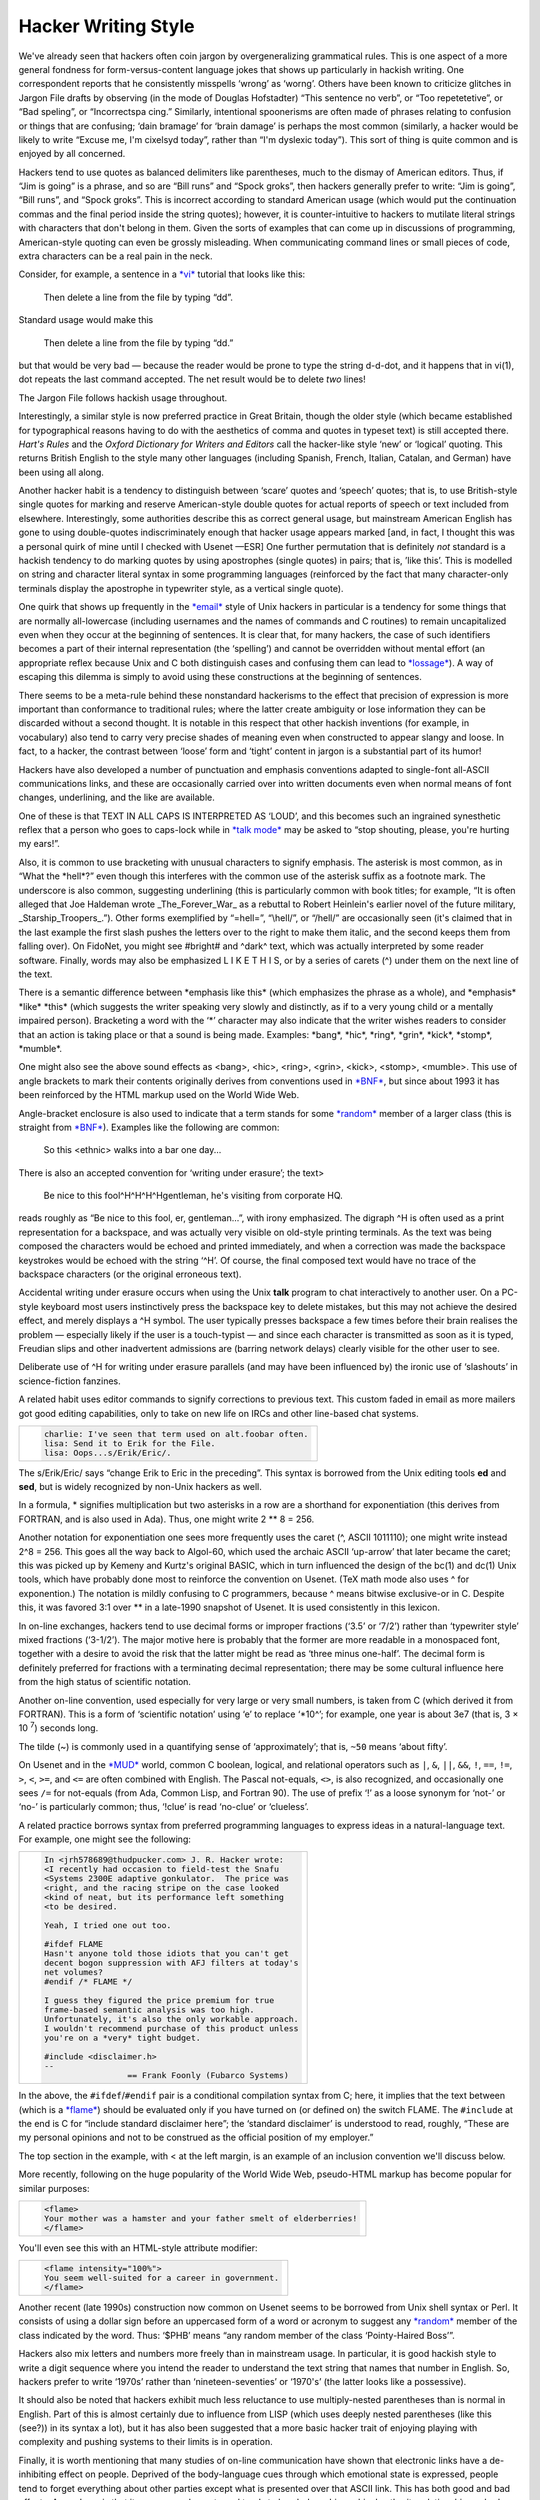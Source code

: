 




======================
Hacker Writing Style
======================

We've already seen that hackers often coin jargon by overgeneralizing
grammatical rules. This is one aspect of a more general fondness for
form-versus-content language jokes that shows up particularly in hackish
writing. One correspondent reports that he consistently misspells
‘wrong’ as ‘worng’. Others have been known to criticize glitches in
Jargon File drafts by observing (in the mode of Douglas Hofstadter)
“This sentence no verb”, or “Too repetetetive”, or “Bad speling”, or
“Incorrectspa cing.” Similarly, intentional spoonerisms are often made
of phrases relating to confusion or things that are confusing; ‘dain
bramage’ for ‘brain damage’ is perhaps the most common (similarly, a
hacker would be likely to write “Excuse me, I'm cixelsyd today”, rather
than “I'm dyslexic today”). This sort of thing is quite common and is
enjoyed by all concerned.

Hackers tend to use quotes as balanced delimiters like parentheses, much
to the dismay of American editors. Thus, if “Jim is going” is a phrase,
and so are “Bill runs” and “Spock groks”, then hackers generally prefer
to write: “Jim is going”, “Bill runs”, and “Spock groks”. This is
incorrect according to standard American usage (which would put the
continuation commas and the final period inside the string quotes);
however, it is counter-intuitive to hackers to mutilate literal strings
with characters that don't belong in them. Given the sorts of examples
that can come up in discussions of programming, American-style quoting
can even be grossly misleading. When communicating command lines or
small pieces of code, extra characters can be a real pain in the neck.

Consider, for example, a sentence in a `*vi* <V/vi.html>`__ tutorial
that looks like this:

    Then delete a line from the file by typing “dd”.

Standard usage would make this

    Then delete a line from the file by typing “dd.”

but that would be very bad — because the reader would be prone to type
the string d-d-dot, and it happens that in vi(1), dot repeats the last
command accepted. The net result would be to delete *two* lines!

The Jargon File follows hackish usage throughout.

Interestingly, a similar style is now preferred practice in Great
Britain, though the older style (which became established for
typographical reasons having to do with the aesthetics of comma and
quotes in typeset text) is still accepted there. *Hart's Rules* and the
*Oxford Dictionary for Writers and Editors* call the hacker-like style
‘new’ or ‘logical’ quoting. This returns British English to the style
many other languages (including Spanish, French, Italian, Catalan, and
German) have been using all along.

Another hacker habit is a tendency to distinguish between ‘scare’ quotes
and ‘speech’ quotes; that is, to use British-style single quotes for
marking and reserve American-style double quotes for actual reports of
speech or text included from elsewhere. Interestingly, some authorities
describe this as correct general usage, but mainstream American English
has gone to using double-quotes indiscriminately enough that hacker
usage appears marked [and, in fact, I thought this was a personal quirk
of mine until I checked with Usenet —ESR] One further permutation that
is definitely *not* standard is a hackish tendency to do marking quotes
by using apostrophes (single quotes) in pairs; that is, ’like this’.
This is modelled on string and character literal syntax in some
programming languages (reinforced by the fact that many character-only
terminals display the apostrophe in typewriter style, as a vertical
single quote).

One quirk that shows up frequently in the `*email* <E/email.html>`__
style of Unix hackers in particular is a tendency for some things that
are normally all-lowercase (including usernames and the names of
commands and C routines) to remain uncapitalized even when they occur at
the beginning of sentences. It is clear that, for many hackers, the case
of such identifiers becomes a part of their internal representation (the
‘spelling’) and cannot be overridden without mental effort (an
appropriate reflex because Unix and C both distinguish cases and
confusing them can lead to `*lossage* <L/lossage.html>`__). A way of
escaping this dilemma is simply to avoid using these constructions at
the beginning of sentences.

There seems to be a meta-rule behind these nonstandard hackerisms to the
effect that precision of expression is more important than conformance
to traditional rules; where the latter create ambiguity or lose
information they can be discarded without a second thought. It is
notable in this respect that other hackish inventions (for example, in
vocabulary) also tend to carry very precise shades of meaning even when
constructed to appear slangy and loose. In fact, to a hacker, the
contrast between ‘loose’ form and ‘tight’ content in jargon is a
substantial part of its humor!

Hackers have also developed a number of punctuation and emphasis
conventions adapted to single-font all-ASCII communications links, and
these are occasionally carried over into written documents even when
normal means of font changes, underlining, and the like are available.

One of these is that TEXT IN ALL CAPS IS INTERPRETED AS ‘LOUD’, and this
becomes such an ingrained synesthetic reflex that a person who goes to
caps-lock while in `*talk mode* <T/talk-mode.html>`__ may be asked to
“stop shouting, please, you're hurting my ears!”.

Also, it is common to use bracketing with unusual characters to signify
emphasis. The asterisk is most common, as in “What the \*hell\*?” even
though this interferes with the common use of the asterisk suffix as a
footnote mark. The underscore is also common, suggesting underlining
(this is particularly common with book titles; for example, “It is often
alleged that Joe Haldeman wrote \_The\_Forever\_War\_ as a rebuttal to
Robert Heinlein's earlier novel of the future military,
\_Starship\_Troopers\_.”). Other forms exemplified by “=hell=”,
“\\hell/”, or “/hell/” are occasionally seen (it's claimed that in the
last example the first slash pushes the letters over to the right to
make them italic, and the second keeps them from falling over). On
FidoNet, you might see #bright# and ^dark^ text, which was actually
interpreted by some reader software. Finally, words may also be
emphasized L I K E T H I S, or by a series of carets (^) under them on
the next line of the text.

There is a semantic difference between \*emphasis like this\* (which
emphasizes the phrase as a whole), and \*emphasis\* \*like\* \*this\*
(which suggests the writer speaking very slowly and distinctly, as if to
a very young child or a mentally impaired person). Bracketing a word
with the ‘\*’ character may also indicate that the writer wishes readers
to consider that an action is taking place or that a sound is being
made. Examples: \*bang\*, \*hic\*, \*ring\*, \*grin\*, \*kick\*,
\*stomp\*, \*mumble\*.

One might also see the above sound effects as <bang>, <hic>, <ring>,
<grin>, <kick>, <stomp>, <mumble>. This use of angle brackets to mark
their contents originally derives from conventions used in
`*BNF* <B/BNF.html>`__, but since about 1993 it has been reinforced by
the HTML markup used on the World Wide Web.

Angle-bracket enclosure is also used to indicate that a term stands for
some `*random* <R/random.html>`__ member of a larger class (this is
straight from `*BNF* <B/BNF.html>`__). Examples like the following are
common:

    So this <ethnic> walks into a bar one day...

There is also an accepted convention for ‘writing under erasure’; the
text>

    Be nice to this fool^H^H^H^Hgentleman, he's visiting from corporate
    HQ.

reads roughly as “Be nice to this fool, er, gentleman...”, with irony
emphasized. The digraph ^H is often used as a print representation for a
backspace, and was actually very visible on old-style printing
terminals. As the text was being composed the characters would be echoed
and printed immediately, and when a correction was made the backspace
keystrokes would be echoed with the string ‘^H’. Of course, the final
composed text would have no trace of the backspace characters (or the
original erroneous text).

Accidental writing under erasure occurs when using the Unix **talk**
program to chat interactively to another user. On a PC-style keyboard
most users instinctively press the backspace key to delete mistakes, but
this may not achieve the desired effect, and merely displays a ^H
symbol. The user typically presses backspace a few times before their
brain realises the problem — especially likely if the user is a
touch-typist — and since each character is transmitted as soon as it is
typed, Freudian slips and other inadvertent admissions are (barring
network delays) clearly visible for the other user to see.

Deliberate use of ^H for writing under erasure parallels (and may have
been influenced by) the ironic use of ‘slashouts’ in science-fiction
fanzines.

A related habit uses editor commands to signify corrections to previous
text. This custom faded in email as more mailers got good editing
capabilities, only to take on new life on IRCs and other line-based chat
systems.

+--------------------------------------------------------------------------+
| .. code:: screen                                                         |
|                                                                          |
|     charlie: I've seen that term used on alt.foobar often.               |
|     lisa: Send it to Erik for the File.                                  |
|     lisa: Oops...s/Erik/Eric/.                                           |                                                                         
+--------------------------------------------------------------------------+


The s/Erik/Eric/ says “change Erik to Eric in the preceding”. This
syntax is borrowed from the Unix editing tools **ed** and **sed**, but
is widely recognized by non-Unix hackers as well.

In a formula, \* signifies multiplication but two asterisks in a row are
a shorthand for exponentiation (this derives from FORTRAN, and is also
used in Ada). Thus, one might write 2 \*\* 8 = 256.

Another notation for exponentiation one sees more frequently uses the
caret (^, ASCII 1011110); one might write instead 2^8 = 256. This goes
all the way back to Algol-60, which used the archaic ASCII ‘up-arrow’
that later became the caret; this was picked up by Kemeny and Kurtz's
original BASIC, which in turn influenced the design of the bc(1) and
dc(1) Unix tools, which have probably done most to reinforce the
convention on Usenet. (TeX math mode also uses ^ for exponention.) The
notation is mildly confusing to C programmers, because ^ means bitwise
exclusive-or in C. Despite this, it was favored 3:1 over \*\* in a
late-1990 snapshot of Usenet. It is used consistently in this lexicon.

In on-line exchanges, hackers tend to use decimal forms or improper
fractions (‘3.5’ or ‘7/2’) rather than ‘typewriter style’ mixed
fractions (‘3-1/2’). The major motive here is probably that the former
are more readable in a monospaced font, together with a desire to avoid
the risk that the latter might be read as ‘three minus one-half’. The
decimal form is definitely preferred for fractions with a terminating
decimal representation; there may be some cultural influence here from
the high status of scientific notation.

Another on-line convention, used especially for very large or very small
numbers, is taken from C (which derived it from FORTRAN). This is a form
of ‘scientific notation’ using ‘e’ to replace ‘\*10^’; for example, one
year is about 3e7 (that is, 3 × 10 :sup:`7`) seconds long.

The tilde (~) is commonly used in a quantifying sense of
‘approximately’; that is, ``~50`` means ‘about fifty’.

On Usenet and in the `*MUD* <M/MUD.html>`__ world, common C boolean,
logical, and relational operators such as ``|``, ``&``, ``||``, ``&&``,
``!``, ``==``, ``!=``, ``>``, ``<``, ``>=``, and ``<=`` are often
combined with English. The Pascal not-equals, ``<>``, is also
recognized, and occasionally one sees ``/=`` for not-equals (from Ada,
Common Lisp, and Fortran 90). The use of prefix ‘!’ as a loose synonym
for ‘not-’ or ‘no-’ is particularly common; thus, ‘!clue’ is read
‘no-clue’ or ‘clueless’.

A related practice borrows syntax from preferred programming languages
to express ideas in a natural-language text. For example, one might see
the following:

+--------------------------------------------------------------------------+
| .. code:: screen                                                         |
|                                                                          |
|     In <jrh578689@thudpucker.com> J. R. Hacker wrote:                    |
|     <I recently had occasion to field-test the Snafu                     |
|     <Systems 2300E adaptive gonkulator.  The price was                   |
|     <right, and the racing stripe on the case looked                     |
|     <kind of neat, but its performance left something                    |
|     <to be desired.                                                      |
|                                                                          |
|     Yeah, I tried one out too.                                           |
|                                                                          |
|     #ifdef FLAME                                                         |
|     Hasn't anyone told those idiots that you can't get                   |
|     decent bogon suppression with AFJ filters at today's                 |
|     net volumes?                                                         |
|     #endif /* FLAME */                                                   |
|                                                                          |
|     I guess they figured the price premium for true                      |
|     frame-based semantic analysis was too high.                          |
|     Unfortunately, it's also the only workable approach.                 |
|     I wouldn't recommend purchase of this product unless                 |
|     you're on a *very* tight budget.                                     |
|                                                                          |
|     #include <disclaimer.h>                                              |
|     --                                                                   |
|                      == Frank Foonly (Fubarco Systems)                   |                                                                        
+--------------------------------------------------------------------------+

In the above, the ``#ifdef``/``#endif`` pair is a conditional
compilation syntax from C; here, it implies that the text between (which
is a `*flame* <F/flame.html>`__) should be evaluated only if you have
turned on (or defined on) the switch FLAME. The ``#include`` at the end
is C for “include standard disclaimer here”; the ‘standard disclaimer’
is understood to read, roughly, “These are my personal opinions and not
to be construed as the official position of my employer.”

The top section in the example, with < at the left margin, is an example
of an inclusion convention we'll discuss below.

More recently, following on the huge popularity of the World Wide Web,
pseudo-HTML markup has become popular for similar purposes:

+--------------------------------------------------------------------------+
| .. code:: screen                                                         |
|                                                                          |
|     <flame>                                                              |
|     Your mother was a hamster and your father smelt of elderberries!     |
|     </flame>                                                             |                                                                         
+--------------------------------------------------------------------------+

You'll even see this with an HTML-style attribute modifier:

+--------------------------------------------------------------------------+
| .. code:: screen                                                         |
|                                                                          |
|     <flame intensity="100%">                                             |
|     You seem well-suited for a career in government.                     |
|     </flame>                                                             |                                                                         
+--------------------------------------------------------------------------+

Another recent (late 1990s) construction now common on Usenet seems to
be borrowed from Unix shell syntax or Perl. It consists of using a
dollar sign before an uppercased form of a word or acronym to suggest
any `*random* <R/random.html>`__ member of the class indicated by the
word. Thus: ‘$PHB’ means “any random member of the class ‘Pointy-Haired
Boss’”.

Hackers also mix letters and numbers more freely than in mainstream
usage. In particular, it is good hackish style to write a digit sequence
where you intend the reader to understand the text string that names
that number in English. So, hackers prefer to write ‘1970s’ rather than
‘nineteen-seventies’ or ‘1970's’ (the latter looks like a possessive).

It should also be noted that hackers exhibit much less reluctance to use
multiply-nested parentheses than is normal in English. Part of this is
almost certainly due to influence from LISP (which uses deeply nested
parentheses (like this (see?)) in its syntax a lot), but it has also
been suggested that a more basic hacker trait of enjoying playing with
complexity and pushing systems to their limits is in operation.

Finally, it is worth mentioning that many studies of on-line
communication have shown that electronic links have a de-inhibiting
effect on people. Deprived of the body-language cues through which
emotional state is expressed, people tend to forget everything about
other parties except what is presented over that ASCII link. This has
both good and bad effects. A good one is that it encourages honesty and
tends to break down hierarchical authority relationships; a bad one is
that it may encourage depersonalization and gratuitous rudeness. Perhaps
in response to this, experienced netters often display a sort of
conscious formal *politesse* in their writing that has passed out of
fashion in other spoken and written media (for example, the phrase “Well
said, sir!” is not uncommon).

Many introverted hackers who are next to inarticulate in person
communicate with considerable fluency over the net, perhaps precisely
because they can forget on an unconscious level that they are dealing
with people and thus don't feel stressed and anxious as they would face
to face.

Though it is considered gauche to publicly criticize posters for poor
spelling or grammar, the network places a premium on literacy and
clarity of expression. It may well be that future historians of
literature will see in it a revival of the great tradition of personal
letters as art.



